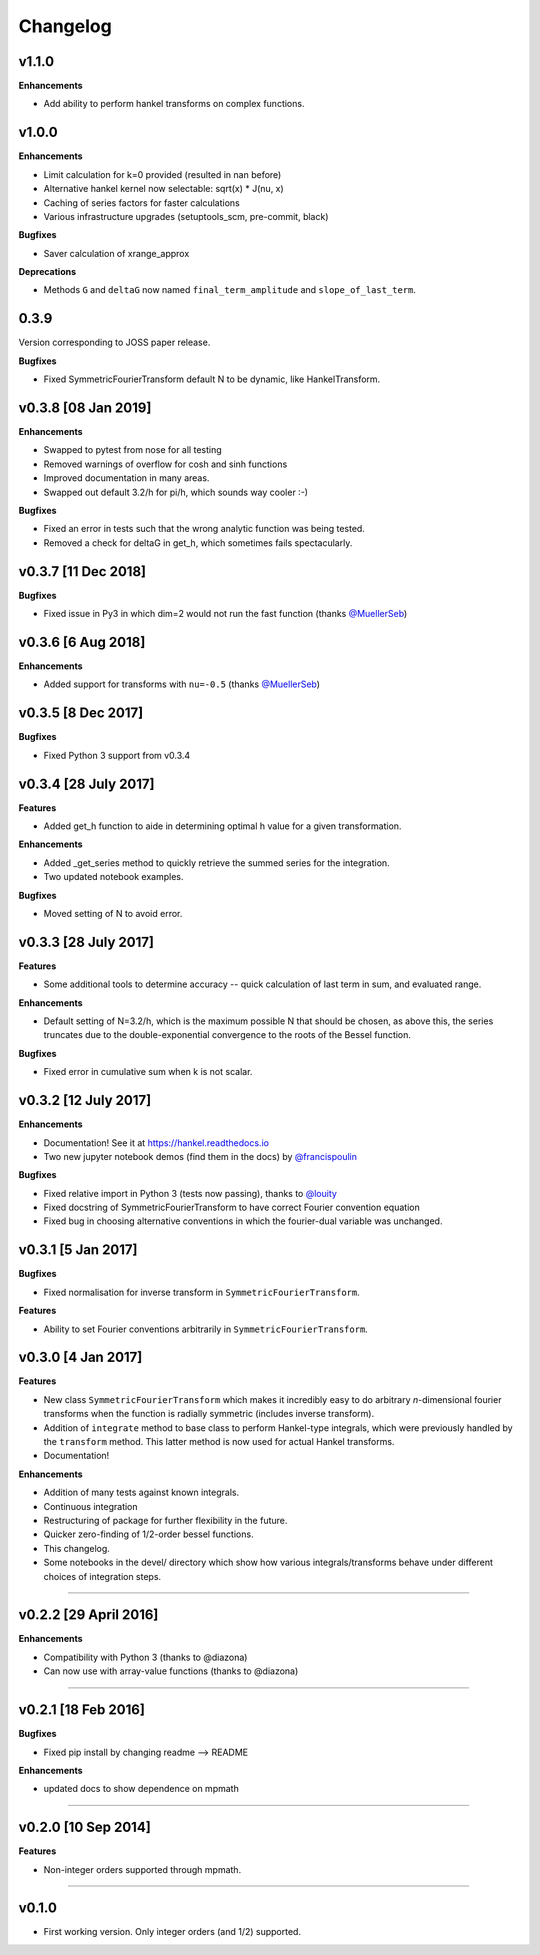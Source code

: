 Changelog
=========

v1.1.0
------
**Enhancements**

- Add ability to perform hankel transforms on complex functions.

v1.0.0
------
**Enhancements**

- Limit calculation for k=0 provided (resulted in nan before)
- Alternative hankel kernel now selectable: sqrt(x) * J(nu, x)
- Caching of series factors for faster calculations
- Various infrastructure upgrades (setuptools_scm, pre-commit, black)

**Bugfixes**

- Saver calculation of xrange_approx

**Deprecations**

- Methods ``G`` and ``deltaG`` now named ``final_term_amplitude`` and ``slope_of_last_term``.

0.3.9
-----
Version corresponding to JOSS paper release.

**Bugfixes**

- Fixed SymmetricFourierTransform default N to be dynamic, like HankelTransform.

v0.3.8 [08 Jan 2019]
--------------------
**Enhancements**

- Swapped to pytest from nose for all testing
- Removed warnings of overflow for cosh and sinh functions
- Improved documentation in many areas.
- Swapped out default 3.2/h for pi/h, which sounds way cooler :-)

**Bugfixes**

- Fixed an error in tests such that the wrong analytic function was being tested.
- Removed a check for deltaG in get_h, which sometimes fails spectacularly.


v0.3.7 [11 Dec 2018]
--------------------
**Bugfixes**

- Fixed issue in Py3 in which dim=2 would not run the fast function (thanks `@MuellerSeb <https://github.com/MuellerSeb>`_)

v0.3.6 [6 Aug 2018]
-------------------
**Enhancements**

- Added support for transforms with ``nu=-0.5`` (thanks `@MuellerSeb <https://github.com/MuellerSeb>`_)

v0.3.5 [8 Dec 2017]
-------------------
**Bugfixes**

- Fixed Python 3 support from v0.3.4

v0.3.4 [28 July 2017]
---------------------
**Features**

- Added get_h function to aide in determining optimal h value for a given transformation.

**Enhancements**

- Added _get_series method to quickly retrieve the summed series for the integration.
- Two updated notebook examples.

**Bugfixes**

- Moved setting of N to avoid error.

v0.3.3 [28 July 2017]
---------------------
**Features**

- Some additional tools to determine accuracy -- quick calculation of last term in sum, and evaluated range.

**Enhancements**

- Default setting of N=3.2/h, which is the maximum possible N that should be chosen, as above this, the series truncates
  due to the double-exponential convergence to the roots of the Bessel function.

**Bugfixes**

- Fixed error in cumulative sum when k is not scalar.

v0.3.2 [12 July 2017]
---------------------
**Enhancements**

- Documentation! See it at https://hankel.readthedocs.io
- Two new jupyter notebook demos (find them in the docs) by `@francispoulin <https://github.com/francispoulin>`_

**Bugfixes**

- Fixed relative import in Python 3 (tests now passing), thanks to `@louity <https://github.com/louity>`_
- Fixed docstring of SymmetricFourierTransform to have correct Fourier convention equation
- Fixed bug in choosing alternative conventions in which the fourier-dual variable was unchanged.

v0.3.1 [5 Jan 2017]
-------------------
**Bugfixes**

- Fixed normalisation for inverse transform in ``SymmetricFourierTransform``.

**Features**

- Ability to set Fourier conventions arbitrarily in ``SymmetricFourierTransform``.


v0.3.0 [4 Jan 2017]
-------------------
**Features**

- New class ``SymmetricFourierTransform`` which makes it incredibly easy to do arbitrary *n*-dimensional
  fourier transforms when the function is radially symmetric (includes inverse transform).
- Addition of ``integrate`` method to base class to perform Hankel-type integrals, which were previously
  handled by the ``transform`` method. This latter method is now used for actual Hankel transforms.
- Documentation!

**Enhancements**

- Addition of many tests against known integrals.
- Continuous integration
- Restructuring of package for further flexibility in the future.
- Quicker zero-finding of 1/2-order bessel functions.
- This changelog.
- Some notebooks in the devel/ directory which show how various integrals/transforms behave under
  different choices of integration steps.

---------

v0.2.2 [29 April 2016]
----------------------

**Enhancements**

- Compatibility with Python 3 (thanks to @diazona)
- Can now use with array-value functions (thanks to @diazona)

---------

v0.2.1 [18 Feb 2016]
--------------------

**Bugfixes**

- Fixed pip install by changing readme --> README

**Enhancements**

- updated docs to show dependence on mpmath

---------

v0.2.0 [10 Sep 2014]
--------------------


**Features**

* Non-integer orders supported through mpmath.

---------

v0.1.0
------
- First working version. Only integer orders (and 1/2) supported.
